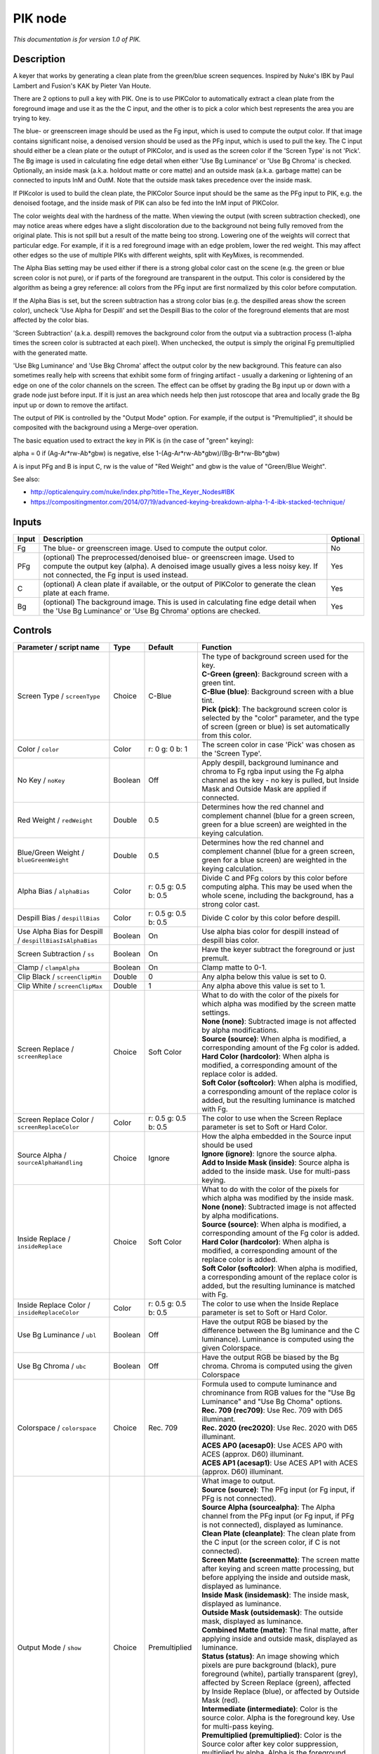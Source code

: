 .. _net.sf.openfx.PIK:

PIK node
========

|pluginIcon| 

*This documentation is for version 1.0 of PIK.*

Description
-----------

A keyer that works by generating a clean plate from the green/blue screen sequences. Inspired by Nuke's IBK by Paul Lambert and Fusion's KAK by Pieter Van Houte.

There are 2 options to pull a key with PIK. One is to use PIKColor to automatically extract a clean plate from the foreground image and use it as the the C input, and the other is to pick a color which best represents the area you are trying to key.

The blue- or greenscreen image should be used as the Fg input, which is used to compute the output color. If that image contains significant noise, a denoised version should be used as the PFg input, which is used to pull the key. The C input should either be a clean plate or the outupt of PIKColor, and is used as the screen color if the 'Screen Type' is not 'Pick'. The Bg image is used in calculating fine edge detail when either 'Use Bg Luminance' or 'Use Bg Chroma' is checked. Optionally, an inside mask (a.k.a. holdout matte or core matte) and an outside mask (a.k.a. garbage matte) can be connected to inputs InM and OutM. Note that the outside mask takes precedence over the inside mask.

If PIKcolor is used to build the clean plate, the PIKColor Source input should be the same as the PFg input to PIK, e.g. the denoised footage, and the inside mask of PIK can also be fed into the InM input of PIKColor.

The color weights deal with the hardness of the matte. When viewing the output (with screen subtraction checked), one may notice areas where edges have a slight discoloration due to the background not being fully removed from the original plate. This is not spill but a result of the matte being too strong. Lowering one of the weights will correct that particular edge. For example, if it is a red foreground image with an edge problem, lower the red weight. This may affect other edges so the use of multiple PIKs with different weights, split with KeyMixes, is recommended.

The Alpha Bias setting may be used either if there is a strong global color cast on the scene (e.g. the green or blue screen color is not pure), or if parts of the foreground are transparent in the output. This color is considered by the algorithm as being a grey reference: all colors from the PFg input are first normalized by this color before computation.

If the Alpha Bias is set, but the screen subtraction has a strong color bias (e.g. the despilled areas show the screen color), uncheck 'Use Alpha for Despill' and set the Despill Bias to the color of the foreground elements that are most affected by the color bias.

'Screen Subtraction' (a.k.a. despill) removes the background color from the output via a subtraction process (1-alpha times the screen color is subtracted at each pixel). When unchecked, the output is simply the original Fg premultiplied with the generated matte.

'Use Bkg Luminance' and 'Use Bkg Chroma' affect the output color by the new background. This feature can also sometimes really help with screens that exhibit some form of fringing artifact - usually a darkening or lightening of an edge on one of the color channels on the screen. The effect can be offset by grading the Bg input up or down with a grade node just before input. If it is just an area which needs help then just rotoscope that area and locally grade the Bg input up or down to remove the artifact.

The output of PIK is controlled by the "Output Mode" option. For example, if the output is "Premultiplied", it should be composited with the background using a Merge-over operation.

The basic equation used to extract the key in PIK is (in the case of "green" keying):

alpha = 0 if (Ag-Ar\*rw-Ab\*gbw) is negative, else 1-(Ag-Ar\*rw-Ab\*gbw)/(Bg-Br\*rw-Bb\*gbw)

A is input PFg and B is input C, rw is the value of "Red Weight" and gbw is the value of "Green/Blue Weight".

See also:

- http://opticalenquiry.com/nuke/index.php?title=The\_Keyer\_Nodes#IBK

- https://compositingmentor.com/2014/07/19/advanced-keying-breakdown-alpha-1-4-ibk-stacked-technique/

Inputs
------

+---------+-------------------------------------------------------------------------------------------------------------------------------------------------------------------------------------------------------------+------------+
| Input   | Description                                                                                                                                                                                                 | Optional   |
+=========+=============================================================================================================================================================================================================+============+
| Fg      | The blue- or greenscreen image. Used to compute the output color.                                                                                                                                           | No         |
+---------+-------------------------------------------------------------------------------------------------------------------------------------------------------------------------------------------------------------+------------+
| PFg     | (optional) The preprocessed/denoised blue- or greenscreen image. Used to compute the output key (alpha). A denoised image usually gives a less noisy key. If not connected, the Fg input is used instead.   | Yes        |
+---------+-------------------------------------------------------------------------------------------------------------------------------------------------------------------------------------------------------------+------------+
| C       | (optional) A clean plate if available, or the output of PIKColor to generate the clean plate at each frame.                                                                                                 | Yes        |
+---------+-------------------------------------------------------------------------------------------------------------------------------------------------------------------------------------------------------------+------------+
| Bg      | (optional) The background image. This is used in calculating fine edge detail when the 'Use Bg Luminance' or 'Use Bg Chroma' options are checked.                                                           | Yes        |
+---------+-------------------------------------------------------------------------------------------------------------------------------------------------------------------------------------------------------------+------------+

Controls
--------

.. tabularcolumns:: |>{\raggedright}p{0.2\columnwidth}|>{\raggedright}p{0.06\columnwidth}|>{\raggedright}p{0.07\columnwidth}|p{0.63\columnwidth}|

.. cssclass:: longtable

+-----------------------------------------------------------+-----------+------------------------+------------------------------------------------------------------------------------------------------------------------------------------------------------------------------------------------------------------------------------------------------+
| Parameter / script name                                   | Type      | Default                | Function                                                                                                                                                                                                                                             |
+===========================================================+===========+========================+======================================================================================================================================================================================================================================================+
| Screen Type / ``screenType``                              | Choice    | C-Blue                 | | The type of background screen used for the key.                                                                                                                                                                                                    |
|                                                           |           |                        | | **C-Green (green)**: Background screen with a green tint.                                                                                                                                                                                          |
|                                                           |           |                        | | **C-Blue (blue)**: Background screen with a blue tint.                                                                                                                                                                                             |
|                                                           |           |                        | | **Pick (pick)**: The background screen color is selected by the "color" parameter, and the type of screen (green or blue) is set automatically from this color.                                                                                    |
+-----------------------------------------------------------+-----------+------------------------+------------------------------------------------------------------------------------------------------------------------------------------------------------------------------------------------------------------------------------------------------+
| Color / ``color``                                         | Color     | r: 0 g: 0 b: 1         | The screen color in case 'Pick' was chosen as the 'Screen Type'.                                                                                                                                                                                     |
+-----------------------------------------------------------+-----------+------------------------+------------------------------------------------------------------------------------------------------------------------------------------------------------------------------------------------------------------------------------------------------+
| No Key / ``noKey``                                        | Boolean   | Off                    | Apply despill, background luminance and chroma to Fg rgba input using the Fg alpha channel as the key - no key is pulled, but Inside Mask and Outside Mask are applied if connected.                                                                 |
+-----------------------------------------------------------+-----------+------------------------+------------------------------------------------------------------------------------------------------------------------------------------------------------------------------------------------------------------------------------------------------+
| Red Weight / ``redWeight``                                | Double    | 0.5                    | Determines how the red channel and complement channel (blue for a green screen, green for a blue screen) are weighted in the keying calculation.                                                                                                     |
+-----------------------------------------------------------+-----------+------------------------+------------------------------------------------------------------------------------------------------------------------------------------------------------------------------------------------------------------------------------------------------+
| Blue/Green Weight / ``blueGreenWeight``                   | Double    | 0.5                    | Determines how the red channel and complement channel (blue for a green screen, green for a blue screen) are weighted in the keying calculation.                                                                                                     |
+-----------------------------------------------------------+-----------+------------------------+------------------------------------------------------------------------------------------------------------------------------------------------------------------------------------------------------------------------------------------------------+
| Alpha Bias / ``alphaBias``                                | Color     | r: 0.5 g: 0.5 b: 0.5   | Divide C and PFg colors by this color before computing alpha. This may be used when the whole scene, including the background, has a strong color cast.                                                                                              |
+-----------------------------------------------------------+-----------+------------------------+------------------------------------------------------------------------------------------------------------------------------------------------------------------------------------------------------------------------------------------------------+
| Despill Bias / ``despillBias``                            | Color     | r: 0.5 g: 0.5 b: 0.5   | Divide C color by this color before despill.                                                                                                                                                                                                         |
+-----------------------------------------------------------+-----------+------------------------+------------------------------------------------------------------------------------------------------------------------------------------------------------------------------------------------------------------------------------------------------+
| Use Alpha Bias for Despill / ``despillBiasIsAlphaBias``   | Boolean   | On                     | Use alpha bias color for despill instead of despill bias color.                                                                                                                                                                                      |
+-----------------------------------------------------------+-----------+------------------------+------------------------------------------------------------------------------------------------------------------------------------------------------------------------------------------------------------------------------------------------------+
| Screen Subtraction / ``ss``                               | Boolean   | On                     | Have the keyer subtract the foreground or just premult.                                                                                                                                                                                              |
+-----------------------------------------------------------+-----------+------------------------+------------------------------------------------------------------------------------------------------------------------------------------------------------------------------------------------------------------------------------------------------+
| Clamp / ``clampAlpha``                                    | Boolean   | On                     | Clamp matte to 0-1.                                                                                                                                                                                                                                  |
+-----------------------------------------------------------+-----------+------------------------+------------------------------------------------------------------------------------------------------------------------------------------------------------------------------------------------------------------------------------------------------+
| Clip Black / ``screenClipMin``                            | Double    | 0                      | Any alpha below this value is set to 0.                                                                                                                                                                                                              |
+-----------------------------------------------------------+-----------+------------------------+------------------------------------------------------------------------------------------------------------------------------------------------------------------------------------------------------------------------------------------------------+
| Clip White / ``screenClipMax``                            | Double    | 1                      | Any alpha above this value is set to 1.                                                                                                                                                                                                              |
+-----------------------------------------------------------+-----------+------------------------+------------------------------------------------------------------------------------------------------------------------------------------------------------------------------------------------------------------------------------------------------+
| Screen Replace / ``screenReplace``                        | Choice    | Soft Color             | | What to do with the color of the pixels for which alpha was modified by the screen matte settings.                                                                                                                                                 |
|                                                           |           |                        | | **None (none)**: Subtracted image is not affected by alpha modifications.                                                                                                                                                                          |
|                                                           |           |                        | | **Source (source)**: When alpha is modified, a corresponding amount of the Fg color is added.                                                                                                                                                      |
|                                                           |           |                        | | **Hard Color (hardcolor)**: When alpha is modified, a corresponding amount of the replace color is added.                                                                                                                                          |
|                                                           |           |                        | | **Soft Color (softcolor)**: When alpha is modified, a corresponding amount of the replace color is added, but the resulting luminance is matched with Fg.                                                                                          |
+-----------------------------------------------------------+-----------+------------------------+------------------------------------------------------------------------------------------------------------------------------------------------------------------------------------------------------------------------------------------------------+
| Screen Replace Color / ``screenReplaceColor``             | Color     | r: 0.5 g: 0.5 b: 0.5   | The color to use when the Screen Replace parameter is set to Soft or Hard Color.                                                                                                                                                                     |
+-----------------------------------------------------------+-----------+------------------------+------------------------------------------------------------------------------------------------------------------------------------------------------------------------------------------------------------------------------------------------------+
| Source Alpha / ``sourceAlphaHandling``                    | Choice    | Ignore                 | | How the alpha embedded in the Source input should be used                                                                                                                                                                                          |
|                                                           |           |                        | | **Ignore (ignore)**: Ignore the source alpha.                                                                                                                                                                                                      |
|                                                           |           |                        | | **Add to Inside Mask (inside)**: Source alpha is added to the inside mask. Use for multi-pass keying.                                                                                                                                              |
+-----------------------------------------------------------+-----------+------------------------+------------------------------------------------------------------------------------------------------------------------------------------------------------------------------------------------------------------------------------------------------+
| Inside Replace / ``insideReplace``                        | Choice    | Soft Color             | | What to do with the color of the pixels for which alpha was modified by the inside mask.                                                                                                                                                           |
|                                                           |           |                        | | **None (none)**: Subtracted image is not affected by alpha modifications.                                                                                                                                                                          |
|                                                           |           |                        | | **Source (source)**: When alpha is modified, a corresponding amount of the Fg color is added.                                                                                                                                                      |
|                                                           |           |                        | | **Hard Color (hardcolor)**: When alpha is modified, a corresponding amount of the replace color is added.                                                                                                                                          |
|                                                           |           |                        | | **Soft Color (softcolor)**: When alpha is modified, a corresponding amount of the replace color is added, but the resulting luminance is matched with Fg.                                                                                          |
+-----------------------------------------------------------+-----------+------------------------+------------------------------------------------------------------------------------------------------------------------------------------------------------------------------------------------------------------------------------------------------+
| Inside Replace Color / ``insideReplaceColor``             | Color     | r: 0.5 g: 0.5 b: 0.5   | The color to use when the Inside Replace parameter is set to Soft or Hard Color.                                                                                                                                                                     |
+-----------------------------------------------------------+-----------+------------------------+------------------------------------------------------------------------------------------------------------------------------------------------------------------------------------------------------------------------------------------------------+
| Use Bg Luminance / ``ubl``                                | Boolean   | Off                    | Have the output RGB be biased by the difference between the Bg luminance and the C luminance). Luminance is computed using the given Colorspace.                                                                                                     |
+-----------------------------------------------------------+-----------+------------------------+------------------------------------------------------------------------------------------------------------------------------------------------------------------------------------------------------------------------------------------------------+
| Use Bg Chroma / ``ubc``                                   | Boolean   | Off                    | Have the output RGB be biased by the Bg chroma. Chroma is computed using the given Colorspace                                                                                                                                                        |
+-----------------------------------------------------------+-----------+------------------------+------------------------------------------------------------------------------------------------------------------------------------------------------------------------------------------------------------------------------------------------------+
| Colorspace / ``colorspace``                               | Choice    | Rec. 709               | | Formula used to compute luminance and chrominance from RGB values for the "Use Bg Luminance" and "Use Bg Choma" options.                                                                                                                           |
|                                                           |           |                        | | **Rec. 709 (rec709)**: Use Rec. 709 with D65 illuminant.                                                                                                                                                                                           |
|                                                           |           |                        | | **Rec. 2020 (rec2020)**: Use Rec. 2020 with D65 illuminant.                                                                                                                                                                                        |
|                                                           |           |                        | | **ACES AP0 (acesap0)**: Use ACES AP0 with ACES (approx. D60) illuminant.                                                                                                                                                                           |
|                                                           |           |                        | | **ACES AP1 (acesap1)**: Use ACES AP1 with ACES (approx. D60) illuminant.                                                                                                                                                                           |
+-----------------------------------------------------------+-----------+------------------------+------------------------------------------------------------------------------------------------------------------------------------------------------------------------------------------------------------------------------------------------------+
| Output Mode / ``show``                                    | Choice    | Premultiplied          | | What image to output.                                                                                                                                                                                                                              |
|                                                           |           |                        | | **Source (source)**: The PFg input (or Fg input, if PFg is not connected).                                                                                                                                                                         |
|                                                           |           |                        | | **Source Alpha (sourcealpha)**: The Alpha channel from the PFg input (or Fg input, if PFg is not connected), displayed as luminance.                                                                                                               |
|                                                           |           |                        | | **Clean Plate (cleanplate)**: The clean plate from the C input (or the screen color, if C is not connected).                                                                                                                                       |
|                                                           |           |                        | | **Screen Matte (screenmatte)**: The screen matte after keying and screen matte processing, but before applying the inside and outside mask, displayed as luminance.                                                                                |
|                                                           |           |                        | | **Inside Mask (insidemask)**: The inside mask, displayed as luminance.                                                                                                                                                                             |
|                                                           |           |                        | | **Outside Mask (outsidemask)**: The outside mask, displayed as luminance.                                                                                                                                                                          |
|                                                           |           |                        | | **Combined Matte (matte)**: The final matte, after applying inside and outside mask, displayed as luminance.                                                                                                                                       |
|                                                           |           |                        | | **Status (status)**: An image showing which pixels are pure background (black), pure foreground (white), partially transparent (grey), affected by Screen Replace (green), affected by Inside Replace (blue), or affected by Outside Mask (red).   |
|                                                           |           |                        | | **Intermediate (intermediate)**: Color is the source color. Alpha is the foreground key. Use for multi-pass keying.                                                                                                                                |
|                                                           |           |                        | | **Premultiplied (premultiplied)**: Color is the Source color after key color suppression, multiplied by alpha. Alpha is the foreground key.                                                                                                        |
|                                                           |           |                        | | **Unpremultiplied (unpremultiplied)**: Color is the Source color after key color suppression. Alpha is the foreground key.                                                                                                                         |
|                                                           |           |                        | | **Composite (composite)**: Color is the composite of Source and Bg. Alpha is the foreground key.                                                                                                                                                   |
+-----------------------------------------------------------+-----------+------------------------+------------------------------------------------------------------------------------------------------------------------------------------------------------------------------------------------------------------------------------------------------+

.. |pluginIcon| image:: net.sf.openfx.PIK.png
   :width: 10.0%
